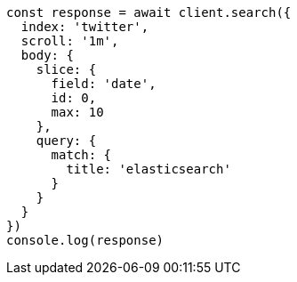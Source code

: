 // This file is autogenerated, DO NOT EDIT
// Use `node scripts/generate-docs-examples.js` to generate the docs examples

[source, js]
----
const response = await client.search({
  index: 'twitter',
  scroll: '1m',
  body: {
    slice: {
      field: 'date',
      id: 0,
      max: 10
    },
    query: {
      match: {
        title: 'elasticsearch'
      }
    }
  }
})
console.log(response)
----

